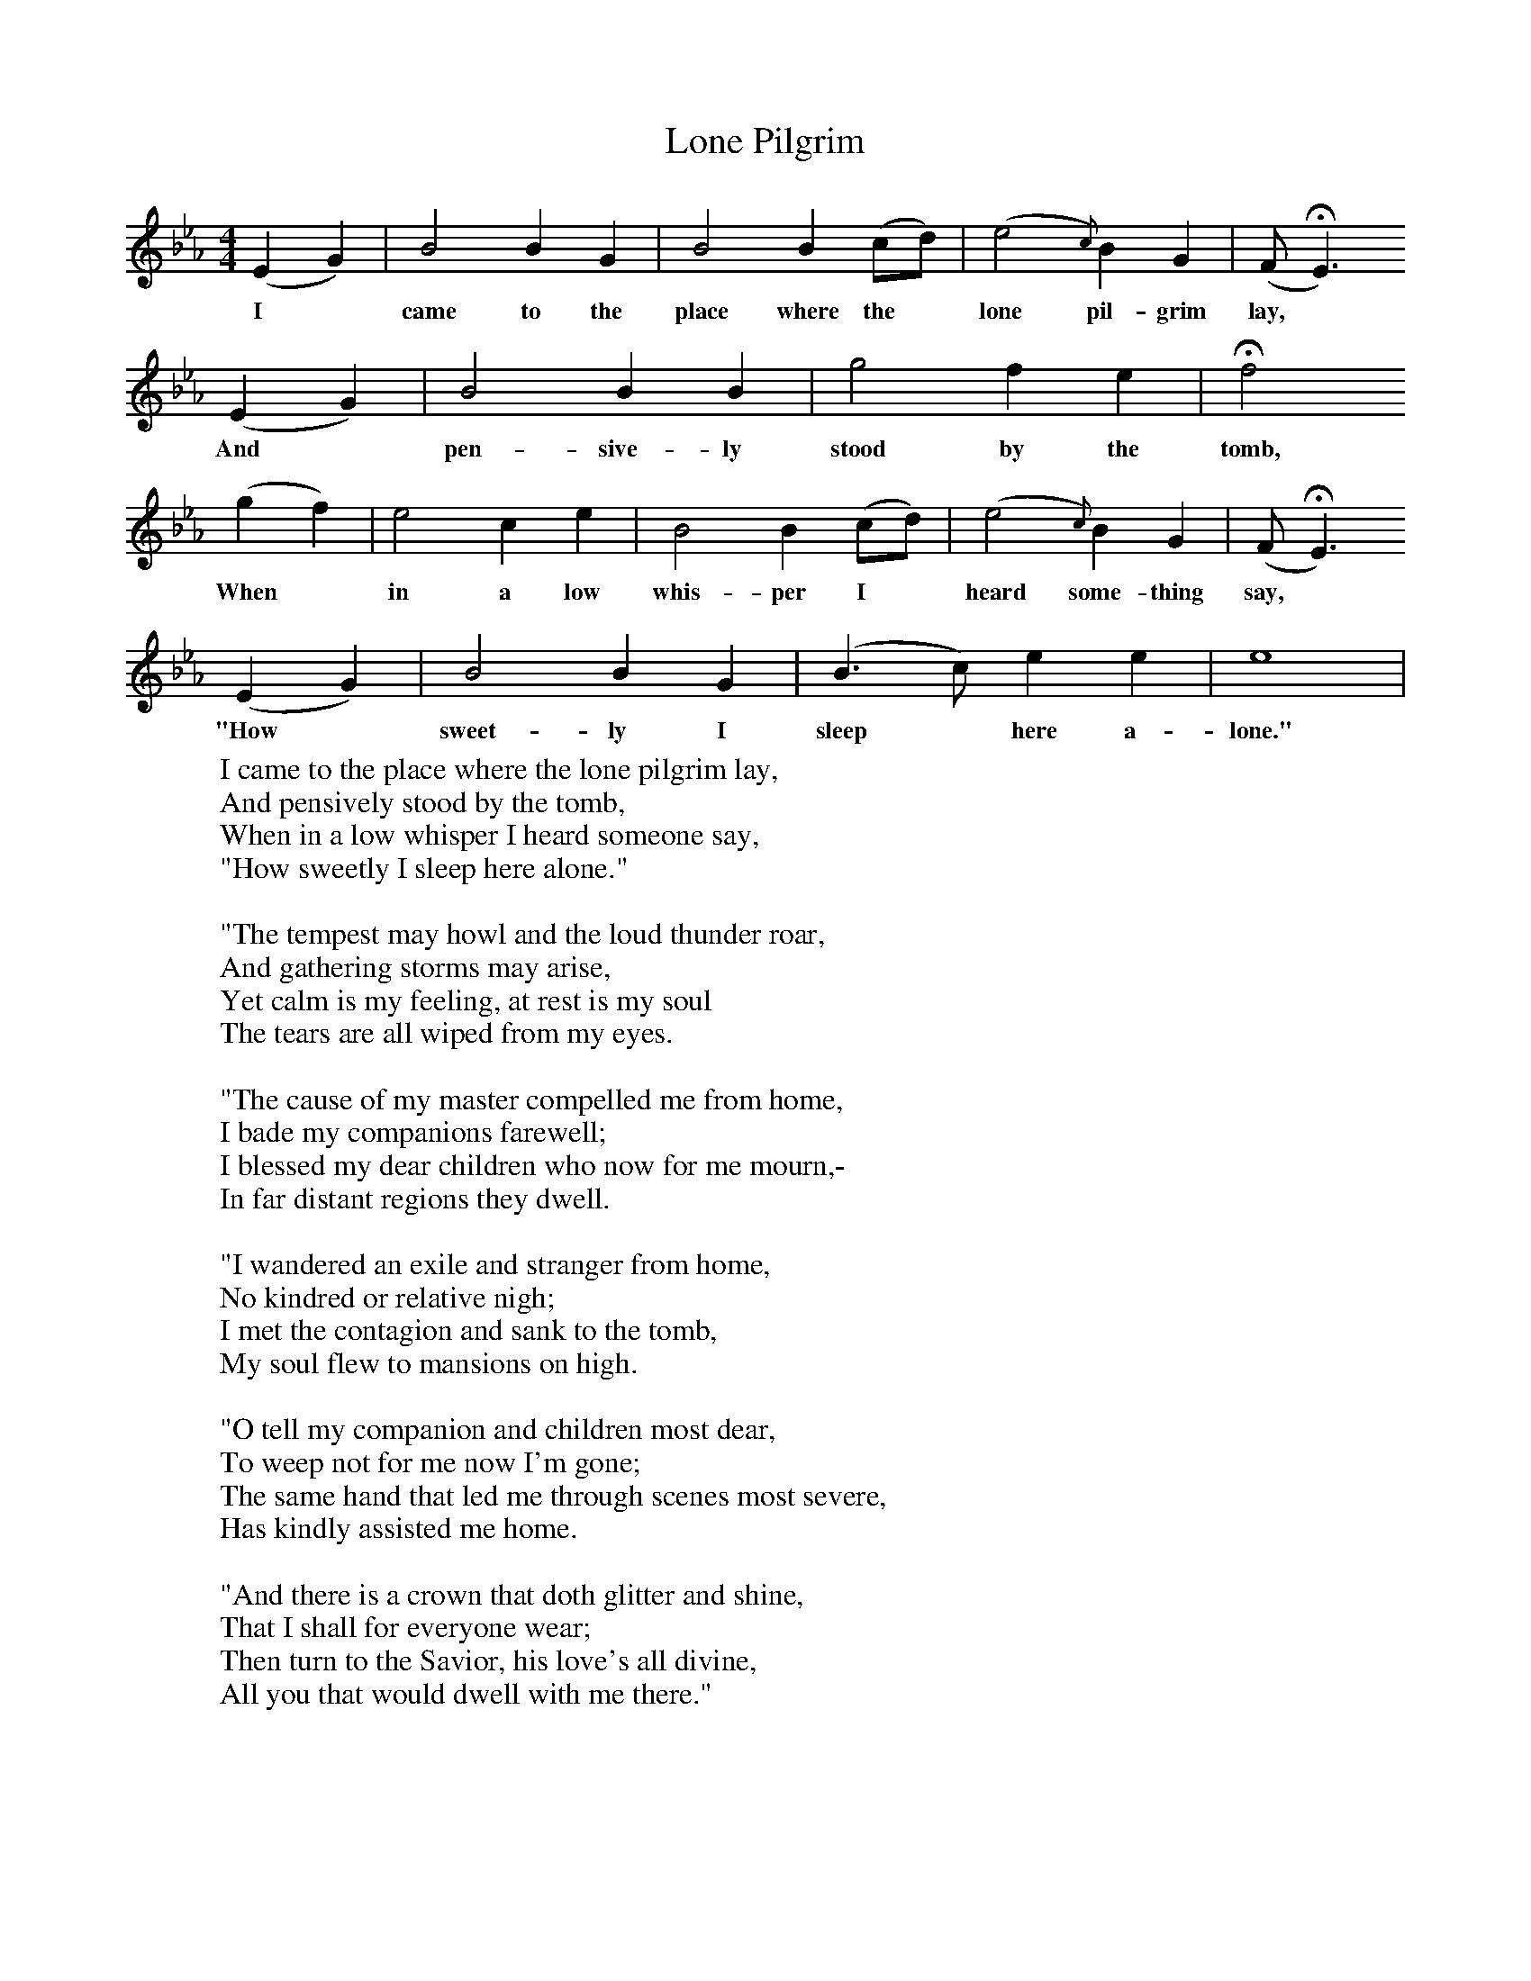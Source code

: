 X:1
T:Lone Pilgrim
B:George Pullen Jackson, ed. Spiritual Folk-Songs of Early North America (New York: Dover Publications, Inc., 1937)
F:http://www.folkinfo.org/songs
M:4/4
L:1/4
K:Eb
(E G) | B2 B G | B2 B (c/d/) | (e2{c}) B  G| (F/HE3/)
w:I* came to the place where the* lone pil-grim lay,
(E G) | B2 B B | g2 f e | Hf2
w:And* pen-sive-ly stood by the tomb,
(g f) | e2 c e | B2 B (c/d/) | (e2{c}) B G| (F/ HE3/)
w:When* in a low whis-per I* heard some-thing say,*
(E G) | B2 B G | (B3/ c/) e e | e4 |
w:"How* sweet-ly I sleep* here a-lone."
W:I came to the place where the lone pilgrim lay,
W:And pensively stood by the tomb,
W:When in a low whisper I heard someone say,
W:"How sweetly I sleep here alone."
W:
W:"The tempest may howl and the loud thunder roar,
W:And gathering storms may arise,
W:Yet calm is my feeling, at rest is my soul
W:The tears are all wiped from my eyes.
W:
W:"The cause of my master compelled me from home,
W:I bade my companions farewell;
W:I blessed my dear children who now for me mourn,-
W:In far distant regions they dwell.
W:
W:"I wandered an exile and stranger from home,
W:No kindred or relative nigh;
W:I met the contagion and sank to the tomb,
W:My soul flew to mansions on high.
W:
W:"O tell my companion and children most dear,
W:To weep not for me now I'm gone;
W:The same hand that led me through scenes most severe,
W:Has kindly assisted me home.
W:
W:"And there is a crown that doth glitter and shine,
W:That I shall for everyone wear;
W:Then turn to the Savior, his love's all divine,
W:All you that would dwell with me there."
